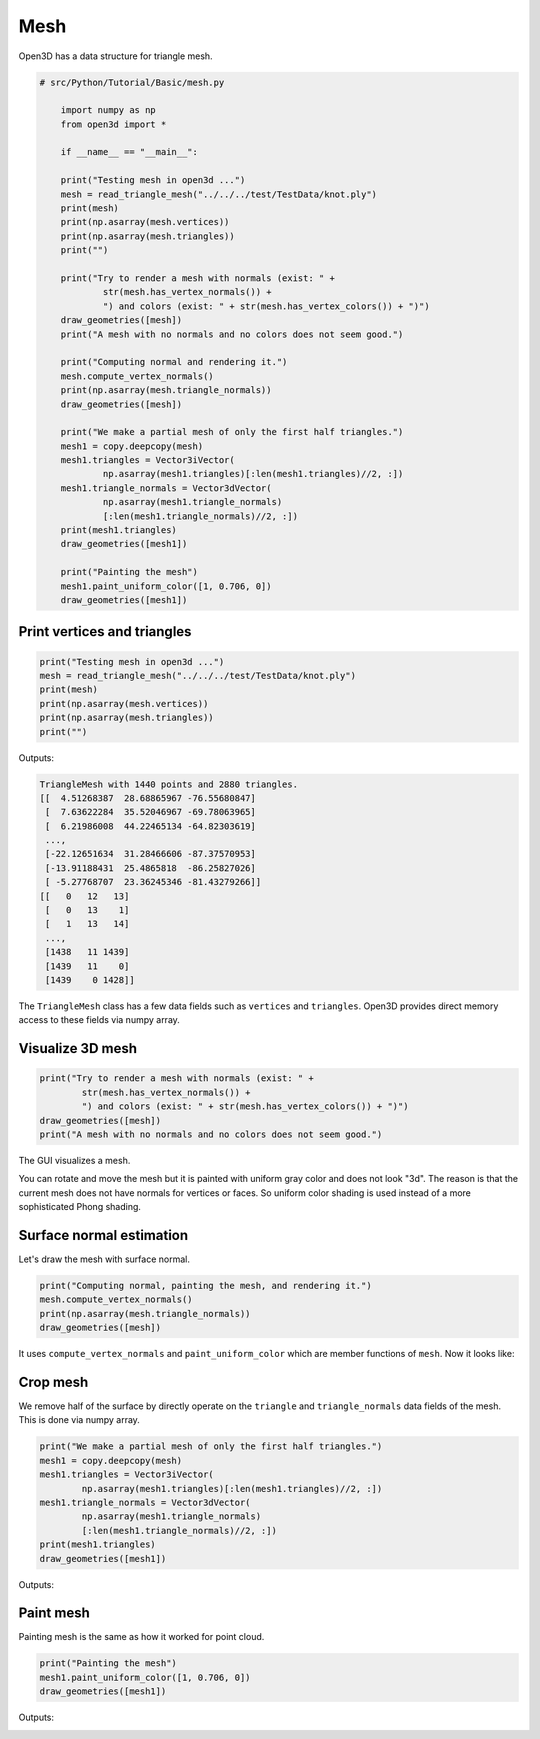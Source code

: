 .. _mesh:

Mesh
-------------------------------------

Open3D has a data structure for triangle mesh.

.. code-block:: python

    # src/Python/Tutorial/Basic/mesh.py

        import numpy as np
        from open3d import *

        if __name__ == "__main__":

        print("Testing mesh in open3d ...")
        mesh = read_triangle_mesh("../../../test/TestData/knot.ply")
        print(mesh)
        print(np.asarray(mesh.vertices))
        print(np.asarray(mesh.triangles))
        print("")

        print("Try to render a mesh with normals (exist: " +
                str(mesh.has_vertex_normals()) +
                ") and colors (exist: " + str(mesh.has_vertex_colors()) + ")")
        draw_geometries([mesh])
        print("A mesh with no normals and no colors does not seem good.")

        print("Computing normal and rendering it.")
        mesh.compute_vertex_normals()
        print(np.asarray(mesh.triangle_normals))
        draw_geometries([mesh])

        print("We make a partial mesh of only the first half triangles.")
        mesh1 = copy.deepcopy(mesh)
        mesh1.triangles = Vector3iVector(
                np.asarray(mesh1.triangles)[:len(mesh1.triangles)//2, :])
        mesh1.triangle_normals = Vector3dVector(
                np.asarray(mesh1.triangle_normals)
                [:len(mesh1.triangle_normals)//2, :])
        print(mesh1.triangles)
        draw_geometries([mesh1])

        print("Painting the mesh")
        mesh1.paint_uniform_color([1, 0.706, 0])
        draw_geometries([mesh1])


.. _print_vertices_and_triangles:

Print vertices and triangles
=====================================

.. code-block:: python

    print("Testing mesh in open3d ...")
    mesh = read_triangle_mesh("../../../test/TestData/knot.ply")
    print(mesh)
    print(np.asarray(mesh.vertices))
    print(np.asarray(mesh.triangles))
    print("")

Outputs:

.. code-block:: sh

    TriangleMesh with 1440 points and 2880 triangles.
    [[  4.51268387  28.68865967 -76.55680847]
     [  7.63622284  35.52046967 -69.78063965]
     [  6.21986008  44.22465134 -64.82303619]
     ...,
     [-22.12651634  31.28466606 -87.37570953]
     [-13.91188431  25.4865818  -86.25827026]
     [ -5.27768707  23.36245346 -81.43279266]]
    [[   0   12   13]
     [   0   13    1]
     [   1   13   14]
     ...,
     [1438   11 1439]
     [1439   11    0]
     [1439    0 1428]]

The ``TriangleMesh`` class has a few data fields such as ``vertices`` and ``triangles``. Open3D provides direct memory access to these fields via numpy array.

.. _visualize_3d_mesh:

Visualize 3D mesh
=====================================

.. code-block:: python

    print("Try to render a mesh with normals (exist: " +
            str(mesh.has_vertex_normals()) +
            ") and colors (exist: " + str(mesh.has_vertex_colors()) + ")")
    draw_geometries([mesh])
    print("A mesh with no normals and no colors does not seem good.")

The GUI visualizes a mesh.

.. image:: ../../_static/Basic/mesh/without_shading.png
    :width: 400px

You can rotate and move the mesh but it is painted with uniform gray color and does not look "3d". The reason is that the current mesh does not have normals for vertices or faces. So uniform color shading is used instead of a more sophisticated Phong shading.

.. _surface_normal_estimation:

Surface normal estimation
=====================================

Let's draw the mesh with surface normal.

.. code-block:: python

    print("Computing normal, painting the mesh, and rendering it.")
    mesh.compute_vertex_normals()
    print(np.asarray(mesh.triangle_normals))
    draw_geometries([mesh])

It uses ``compute_vertex_normals`` and ``paint_uniform_color`` which are member functions of ``mesh``.
Now it looks like:

.. image:: ../../_static/Basic/mesh/with_shading.png
    :width: 400px

Crop mesh
=====================================

We remove half of the surface by directly operate on the ``triangle`` and ``triangle_normals`` data fields of the mesh. This is done via numpy array.

.. code-block:: python

    print("We make a partial mesh of only the first half triangles.")
    mesh1 = copy.deepcopy(mesh)
    mesh1.triangles = Vector3iVector(
            np.asarray(mesh1.triangles)[:len(mesh1.triangles)//2, :])
    mesh1.triangle_normals = Vector3dVector(
            np.asarray(mesh1.triangle_normals)
            [:len(mesh1.triangle_normals)//2, :])
    print(mesh1.triangles)
    draw_geometries([mesh1])

Outputs:

.. image:: ../../_static/Basic/mesh/half.png
    :width: 400px


Paint mesh
=====================================

Painting mesh is the same as how it worked for point cloud.

.. code-block:: python

    print("Painting the mesh")
    mesh1.paint_uniform_color([1, 0.706, 0])
    draw_geometries([mesh1])

Outputs:

.. image:: ../../_static/Basic/mesh/half_color.png
    :width: 400px
